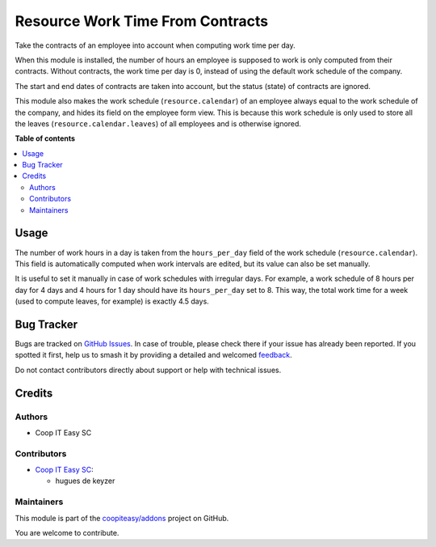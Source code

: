 =================================
Resource Work Time From Contracts
=================================

.. 
   !!!!!!!!!!!!!!!!!!!!!!!!!!!!!!!!!!!!!!!!!!!!!!!!!!!!
   !! This file is generated by oca-gen-addon-readme !!
   !! changes will be overwritten.                   !!
   !!!!!!!!!!!!!!!!!!!!!!!!!!!!!!!!!!!!!!!!!!!!!!!!!!!!
   !! source digest: sha256:e875a38e526baf6e3ad9c8daca124f0a400c968a6d2d6d16646f3d78f965baf9
   !!!!!!!!!!!!!!!!!!!!!!!!!!!!!!!!!!!!!!!!!!!!!!!!!!!!

.. |badge1| image:: https://img.shields.io/badge/maturity-Beta-yellow.png
    :target: https://odoo-community.org/page/development-status
    :alt: Beta
.. |badge2| image:: https://img.shields.io/badge/licence-AGPL--3-blue.png
    :target: http://www.gnu.org/licenses/agpl-3.0-standalone.html
    :alt: License: AGPL-3
.. |badge3| image:: https://img.shields.io/badge/github-coopiteasy%2Faddons-lightgray.png?logo=github
    :target: https://github.com/coopiteasy/addons/tree/12.0/resource_work_time_from_contracts
    :alt: coopiteasy/addons

|badge1| |badge2| |badge3|

Take the contracts of an employee into account when computing work time per
day.

When this module is installed, the number of hours an employee is supposed to
work is only computed from their contracts. Without contracts, the work time
per day is 0, instead of using the default work schedule of the company.

The start and end dates of contracts are taken into account, but the status
(state) of contracts are ignored.

This module also makes the work schedule (``resource.calendar``) of an
employee always equal to the work schedule of the company, and hides its field
on the employee form view. This is because this work schedule is only used to
store all the leaves (``resource.calendar.leaves``) of all employees and is
otherwise ignored.

**Table of contents**

.. contents::
   :local:

Usage
=====

The number of work hours in a day is taken from the ``hours_per_day`` field of
the work schedule (``resource.calendar``). This field is automatically
computed when work intervals are edited, but its value can also be set
manually.

It is useful to set it manually in case of work schedules with irregular days.
For example, a work schedule of 8 hours per day for 4 days and 4 hours for 1
day should have its ``hours_per_day`` set to 8. This way, the total work time
for a week (used to compute leaves, for example) is exactly 4.5 days.

Bug Tracker
===========

Bugs are tracked on `GitHub Issues <https://github.com/coopiteasy/addons/issues>`_.
In case of trouble, please check there if your issue has already been reported.
If you spotted it first, help us to smash it by providing a detailed and welcomed
`feedback <https://github.com/coopiteasy/addons/issues/new?body=module:%20resource_work_time_from_contracts%0Aversion:%2012.0%0A%0A**Steps%20to%20reproduce**%0A-%20...%0A%0A**Current%20behavior**%0A%0A**Expected%20behavior**>`_.

Do not contact contributors directly about support or help with technical issues.

Credits
=======

Authors
~~~~~~~

* Coop IT Easy SC

Contributors
~~~~~~~~~~~~

* `Coop IT Easy SC <https://coopiteasy.be>`_:

  * hugues de keyzer

Maintainers
~~~~~~~~~~~

This module is part of the `coopiteasy/addons <https://github.com/coopiteasy/addons/tree/12.0/resource_work_time_from_contracts>`_ project on GitHub.

You are welcome to contribute.
